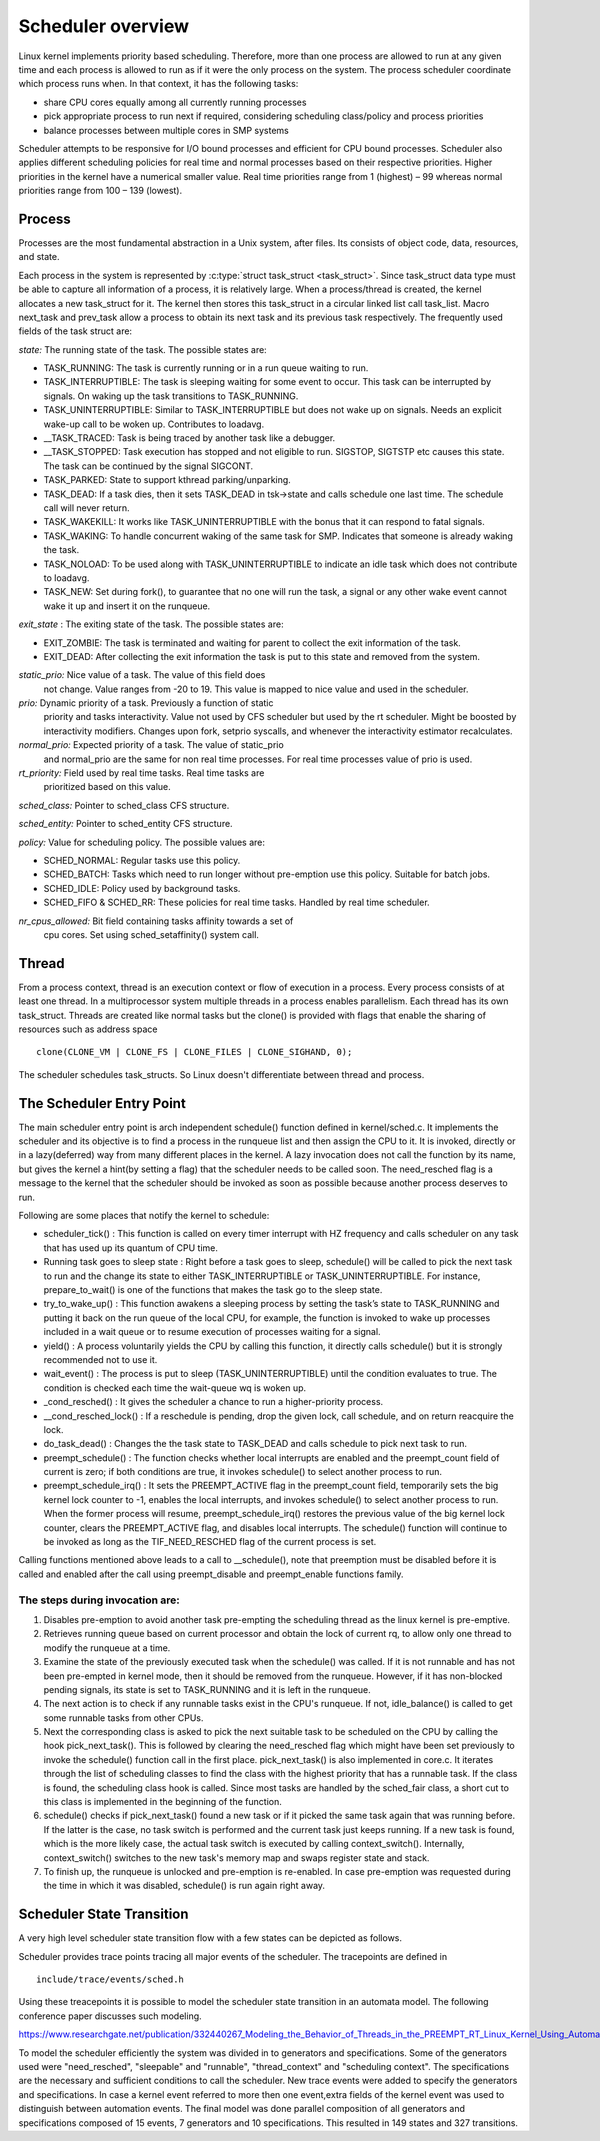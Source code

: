 .. SPDX-License-Identifier: GPL-2.0+

====================
Scheduler overview
====================

Linux kernel implements priority based scheduling.  Therefore, more
than one process are allowed to run at any given time and each process
is allowed to run as if it were the only process on the system.  The
process scheduler coordinate which process runs when.  In that context,
it has the following tasks:

- share CPU cores equally among all currently running processes
- pick appropriate process to run next if required, considering scheduling
  class/policy and process priorities
- balance processes between multiple cores in SMP systems


Scheduler attempts to be responsive for I/O bound processes and efficient
for CPU bound processes. Scheduler also applies different scheduling
policies for real time and normal processes based on their respective
priorities.  Higher priorities in the kernel have a numerical smaller
value. Real time priorities range from 1 (highest) – 99 whereas normal
priorities range from 100 – 139 (lowest).


Process
=======

Processes are the most fundamental abstraction in a Unix system,
after files.  Its consists of object code, data, resources, and state.

Each process in the system is represented by :c:type:`struct task_struct
<task_struct>`.  Since task_struct data type must be able to capture all
information of a process, it is relatively large. When a process/thread is
created, the kernel allocates a new task_struct for it.  The kernel then
stores this task_struct in a circular linked list call task_list.  Macro
next_task and prev_task allow a process to obtain its next task and
its previous task respectively.  The frequently used fields of the task
struct are:

*state:*  The running state of the task.  The possible states are:

- TASK_RUNNING:  The task is currently running or in a run queue waiting
  to run.
- TASK_INTERRUPTIBLE:  The task is sleeping waiting for some event to occur.
  This task can be interrupted by signals.  On waking up the task transitions
  to TASK_RUNNING.
- TASK_UNINTERRUPTIBLE:  Similar to TASK_INTERRUPTIBLE but does not wake
  up on signals. Needs an explicit wake-up call to be woken up.  Contributes
  to loadavg.
- __TASK_TRACED: Task is being traced by another task like a debugger.
- __TASK_STOPPED:  Task execution has stopped and not eligible to run.
  SIGSTOP, SIGTSTP etc causes this state.  The task can be continued by
  the signal SIGCONT.
- TASK_PARKED:  State to support kthread parking/unparking.
- TASK_DEAD:  If a task dies, then it sets TASK_DEAD in tsk->state and calls
  schedule one last time.  The schedule call will never return.
- TASK_WAKEKILL:  It works like TASK_UNINTERRUPTIBLE with the bonus that it
  can respond to fatal signals.
- TASK_WAKING:  To handle concurrent waking of the same task for SMP.
  Indicates that someone is already waking the task.
- TASK_NOLOAD:  To be used along with TASK_UNINTERRUPTIBLE to indicate
  an idle task which does not contribute to loadavg.
- TASK_NEW:  Set during fork(), to guarantee that no one will run the task,
  a signal or any other wake event cannot wake it up and insert it on
  the runqueue.

*exit_state* : The exiting state of the task.  The possible states are:

- EXIT_ZOMBIE:  The task is terminated and waiting for parent to collect
  the exit information of the task.
- EXIT_DEAD:  After collecting the exit information the task is put to
  this state and removed from the system.

*static_prio:*  Nice value of a task.  The value of this field does
 not change.  Value ranges from -20 to 19.  This value is mapped to nice value
 and used in the scheduler.

*prio:*  Dynamic priority of a task.  Previously a function of static
 priority and tasks interactivity.  Value not used by CFS scheduler but used
 by the rt scheduler.  Might be boosted by interactivity modifiers.  Changes
 upon fork, setprio syscalls, and whenever the interactivity estimator
 recalculates.

*normal_prio:*  Expected priority of a task.  The value of static_prio
 and normal_prio are the same for non real time processes.  For real time
 processes value of prio is used.

*rt_priority:*  Field used by real time tasks. Real time tasks are
 prioritized based on this value.

*sched_class:*  Pointer to sched_class CFS structure.

*sched_entity:*  Pointer to sched_entity CFS structure.

*policy:*  Value for scheduling policy.  The possible values are:

* SCHED_NORMAL:  Regular tasks use this policy.

* SCHED_BATCH:  Tasks which need to run longer without pre-emption
  use this policy.  Suitable for batch jobs.

* SCHED_IDLE:  Policy used by background tasks.

* SCHED_FIFO & SCHED_RR:  These policies for real time tasks.  Handled
  by real time scheduler.

*nr_cpus_allowed:*  Bit field containing tasks affinity towards a set of
 cpu cores.  Set using sched_setaffinity() system call.


Thread
=======

From a process context, thread is an execution context or flow of
execution in a process.  Every process consists of at least one thread.
In a multiprocessor system multiple threads in a process enables
parallelism.  Each thread has its own task_struct.  Threads are created
like normal tasks but the clone() is provided with flags that enable
the sharing of resources such as address space ::

	clone(CLONE_VM | CLONE_FS | CLONE_FILES | CLONE_SIGHAND, 0);

The scheduler schedules task_structs. So Linux doesn't differentiate
between thread and process.

The Scheduler Entry Point
=========================

The main scheduler entry point is arch independent schedule() function
defined in kernel/sched.c.  It implements the scheduler and its objective
is to find a process in the runqueue list and then assign the CPU
to it.  It is invoked, directly or in a lazy(deferred) way from many
different places in the kernel.  A lazy invocation does not call the
function by its name, but gives the kernel a hint(by setting a flag)
that the scheduler needs to be called soon.  The need_resched flag is a
message to the kernel that the scheduler should be invoked as soon as
possible because another process deserves to run.

Following are some places that notify the kernel to schedule:

* scheduler_tick() : This function is called on every timer interrupt
  with HZ frequency and calls scheduler on any task that has used up
  its quantum of CPU time.

* Running task goes to sleep state : Right before a task goes to sleep,
  schedule() will be called to pick the next task to run and the change
  its state to either TASK_INTERRUPTIBLE or TASK_UNINTERRUPTIBLE.  For
  instance, prepare_to_wait() is one of the functions that makes the
  task go to the sleep state.

* try_to_wake_up() : This function awakens a sleeping process by setting
  the task’s state to TASK_RUNNING and putting it back on the run
  queue of the local CPU, for example, the function is invoked to wake up
  processes included in a wait queue or to resume execution of processes
  waiting for a signal.

* yield() : A process voluntarily yields the CPU by calling this function,
  it directly calls schedule() but it is strongly recommended not to use it.

* wait_event() : The process is put to sleep (TASK_UNINTERRUPTIBLE)
  until the condition evaluates to true.  The condition is checked each
  time the wait-queue wq is woken up.

* _cond_resched() : It gives the scheduler a chance to run a
  higher-priority process.

* __cond_resched_lock() :  If a reschedule is pending, drop the given
  lock, call schedule, and on return reacquire the lock.

* do_task_dead() : Changes the the task state to TASK_DEAD and calls
  schedule to pick next task to run.

* preempt_schedule() : The function checks whether local interrupts are
  enabled and the preempt_count field of current is zero; if both
  conditions are true, it invokes schedule() to select another process
  to run.

* preempt_schedule_irq() : It sets the PREEMPT_ACTIVE flag in the
  preempt_count field, temporarily sets the big kernel lock counter
  to -1, enables the local interrupts, and invokes schedule() to
  select another process to run.  When the former process will resume,
  preempt_schedule_irq() restores the previous value of the big kernel
  lock counter, clears the PREEMPT_ACTIVE flag, and disables local
  interrupts.  The schedule() function will continue to be invoked as
  long as the TIF_NEED_RESCHED flag of the current process is set.

Calling functions mentioned above leads to a call to __schedule(), note
that preemption must be disabled before it is called and enabled after
the call using preempt_disable and preempt_enable functions family.


The steps during invocation are:
--------------------------------
1. Disables pre-emption to avoid another task pre-empting the scheduling
   thread as the linux kernel is pre-emptive.
2. Retrieves running queue based on current processor and obtain the
   lock of current rq, to allow only one thread to modify the runqueue
   at a time.
3. Examine the state of the previously executed task when the schedule()
   was called.  If it is not runnable and has not been pre-empted in kernel
   mode, then it should be removed from the runqueue.  However, if it has
   non-blocked pending signals, its state is set to TASK_RUNNING and it
   is left in the runqueue.
4. The next action is to check if any runnable tasks exist in the CPU's
   runqueue.  If not, idle_balance() is called to get some runnable tasks
   from other CPUs.
5. Next the corresponding class is asked to pick the next suitable task
   to be scheduled on the CPU by calling the hook pick_next_task().  This
   is followed by clearing the need_resched flag which might have been
   set previously to invoke the schedule() function call in the first
   place.  pick_next_task() is also implemented in core.c.  It iterates
   through the list of scheduling classes to find the class with the
   highest priority that has a runnable task.  If the class is found,
   the scheduling class hook is called.  Since most tasks are handled
   by the sched_fair class, a short cut to this class is implemented in
   the beginning of the function.
6. schedule() checks if pick_next_task() found a new task or if it picked
   the same task again that was running before.  If the latter is the case,
   no task switch is performed and the current task just keeps running.
   If a new task is found, which is the more likely case, the actual task
   switch is executed by calling context_switch().  Internally,
   context_switch() switches to the new task's memory map and swaps
   register state and stack.
7. To finish up, the runqueue is unlocked and pre-emption is
   re-enabled. In case pre-emption was requested during the time in which
   it was disabled, schedule() is run again right away.

Scheduler State Transition
==========================

A very high level scheduler state transition flow with a few states can
be depicted as follows.

.. kernel-render:: DOT
   :alt: DOT digraph of Scheduler state transition
   :caption: Scheduler state transition

   digraph sched_transition {
      node [shape = point,  label="exisiting task\n calls fork()"]; fork
      node [shape = box, label="TASK_NEW\n(Ready to run)"] tsk_new;
      node [shape = box, label="TASK_RUNNING\n(Ready to run)"] tsk_ready_run;
      node [shape = box, label="TASK_RUNNING\n(Running)"] tsk_running;
      node [shape = box, label="TASK_DEAD\nEXIT_ZOMBIE"] exit_zombie;
      node [shape = box, label="TASK_INTERRUPTIBLE\nTASK_UNINTERRUPTIBLE\nTASK_WAKEKILL"] tsk_int;
      fork -> tsk_new [ label = "task\nforks" ];
      tsk_new -> tsk_ready_run;
      tsk_ready_run -> tsk_running [ label = "schedule() calls context_switch()" ];
      tsk_running -> tsk_ready_run [ label = "task is pre-empted" ];
      subgraph int {
         tsk_running -> tsk_int [ label = "task needs to wait for event" ];
         tsk_int ->  tsk_ready_run [ label = "event occurred" ];
      }
      tsk_int ->  exit_zombie [ label = "task exits via do_exit()" ];
   }

Scheduler provides trace points tracing all major events of the scheduler.
The tracepoints are defined in ::

  include/trace/events/sched.h

Using these treacepoints it is possible to model the scheduler state
transition in an automata model.  The following conference paper discusses
such modeling.

https://www.researchgate.net/publication/332440267_Modeling_the_Behavior_of_Threads_in_the_PREEMPT_RT_Linux_Kernel_Using_Automata

To model the scheduler efficiently the system was divided in to generators
and specifications. Some of the generators used were "need_resched",
"sleepable" and "runnable", "thread_context" and "scheduling context".
The specifications are the necessary and sufficient conditions to call
the scheduler.	New trace events were added to specify the generators
and specifications.  In case a kernel event referred to more then one
event,extra fields of the kernel event was used to distinguish between
automation events.  The final model was done parallel composition of all
generators and specifications composed of 15 events, 7 generators and
10 specifications.  This resulted in 149 states and 327 transitions.
